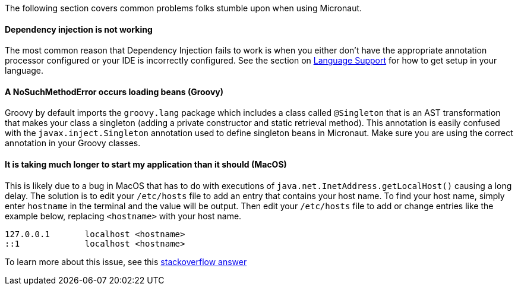 The following section covers common problems folks stumble upon when using Micronaut.

==== Dependency injection is not working

The most common reason that Dependency Injection fails to work is when you either don't have the appropriate annotation processor configured or your IDE is incorrectly configured. See the section on <<languageSupport, Language Support>> for how to get setup in your language.

==== A NoSuchMethodError occurs loading beans (Groovy)

Groovy by default imports the `groovy.lang` package which includes a class called `@Singleton` that is an AST transformation that makes your class a singleton (adding a private constructor and static retrieval method). This annotation is easily confused with the `javax.inject.Singleton` annotation used to define singleton beans in Micronaut. Make sure you are using the correct annotation in your Groovy classes.

==== It is taking much longer to start my application than it should (MacOS)

This is likely due to a bug in MacOS that has to do with executions of `java.net.InetAddress.getLocalHost()` causing a long delay. The solution is to edit your `/etc/hosts` file to add an entry that contains your host name. To find your host name, simply enter `hostname` in the terminal and the value will be output. Then edit your `/etc/hosts` file to add or change entries like the example below, replacing `<hostname>` with your host name.

----
127.0.0.1       localhost <hostname>
::1             localhost <hostname>
----

To learn more about this issue, see this link:https://stackoverflow.com/a/39698914/1264846[stackoverflow answer]